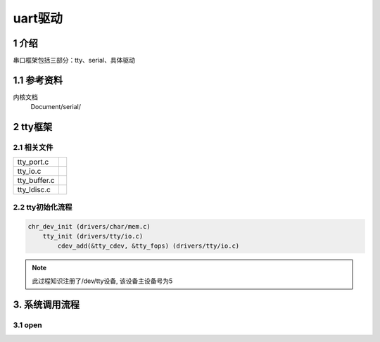 uart驱动
========

1 介绍
------

串口框架包括三部分：tty、serial、具体驱动

1.1 参考资料
------------

``内核文档``
    Document/serial/

2 tty框架
---------

2.1 相关文件
************

============= ==============
tty_port.c
tty_io.c
tty_buffer.c
tty_ldisc.c   
============= ==============

2.2 tty初始化流程
*****************

.. code:: c

   chr_dev_init (drivers/char/mem.c)
       tty_init (drivers/tty/io.c)
           cdev_add(&tty_cdev, &tty_fops) (drivers/tty/io.c)

.. note::

   此过程知识注册了/dev/tty设备, 该设备主设备号为5

3. 系统调用流程
---------------

3.1 open
********


